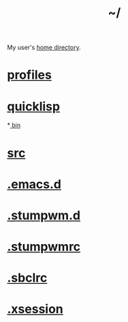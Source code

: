 :PROPERTIES:
:ID:       home
:END:
#+title: ~/
My user's [[https://github.com/enzuru/home][home directory]].

* [[id:3b30a781-65f0-4194-b988-ea5fc8743850][profiles]]
* [[id:6059d7ef-ec62-47b2-a054-b23cbe7cbf4e][quicklisp]]
*[[id:341d3a6f-9400-44a7-920a-74ffdf82cab2][ bin]]
* [[id:ee07405e-5b7c-4c3b-a367-44ca97f63347][src]]
* [[id:0e386e4e-3296-4691-9273-eaf24d517c77][.emacs.d]]
* [[id:5e02e488-9d67-4d7b-b8a6-12d7b82187e2][.stumpwm.d]]
* [[id:16fbf9f8-ded5-40db-bfe3-b81368d862ea][.stumpwmrc]]
* [[id:72d06c0b-33ed-49a4-9d9e-47368f960aa3][.sbclrc]]
* [[id:3b9d6a4a-e82f-43c7-a2cd-aeca9cd82ed6][.xsession]]
